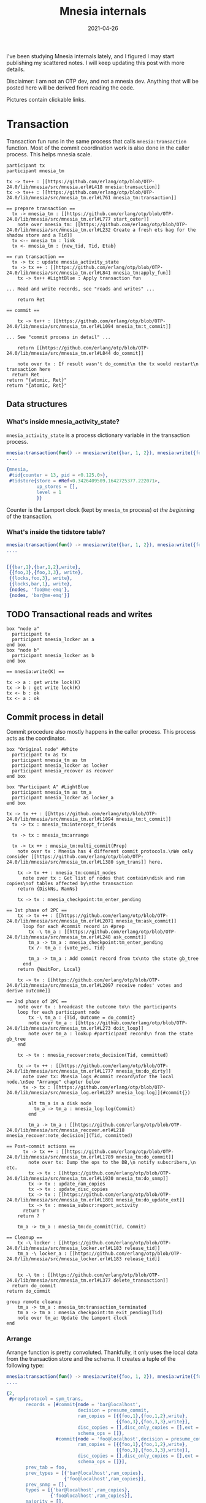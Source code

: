 #+TITLE: Mnesia internals
#+options: ^:nil

I've been studying Mnesia internals lately, and I figured I may start publishing my scattered notes.
I will keep updating this post with more details.

Disclaimer: I am not an OTP dev, and not a mnesia dev.
Anything that will be posted here will be derived from reading the code.

Pictures contain clickable links.

* Transaction

Transaction fun runs in the same process that calls =mnesia:transaction= function.
Most of the commit coordination work is also done in the caller process.
This helps mnesia scale.

#+begin_src plantuml :file mnesia_trans.svg
participant tx
participant mnesia_tm

tx -> tx++ : [[https://github.com/erlang/otp/blob/OTP-24.0/lib/mnesia/src/mnesia.erl#L418 mnesia:transaction]]
tx -> tx++ : [[https://github.com/erlang/otp/blob/OTP-24.0/lib/mnesia/src/mnesia_tm.erl#L761 mnesia_tm:transaction]]

== prepare transaction ==
  tx -> mnesia_tm : [[https://github.com/erlang/otp/blob/OTP-24.0/lib/mnesia/src/mnesia_tm.erl#L777 start_outer]]
    note over mnesia_tm: [[https://github.com/erlang/otp/blob/OTP-24.0/lib/mnesia/src/mnesia_tm.erl#L232 Create a fresh ets bag for the shadow store and a Tid]]
  tx <-- mnesia_tm : link
  tx <- mnesia_tm : {new_tid, Tid, Etab}

== run transaction ==
  tx -> tx : update mnesia_activity_state
  tx -> tx ++ : [[https://github.com/erlang/otp/blob/OTP-24.0/lib/mnesia/src/mnesia_tm.erl#L841 mnesia_tm:apply_fun]]
    tx -> tx++ #LightBlue : Apply transaction fun

... Read and write records, see "reads and writes" ...

    return Ret

== commit ==

    tx -> tx++ : [[https://github.com/erlang/otp/blob/OTP-24.0/lib/mnesia/src/mnesia_tm.erl#L1094 mnesia_tm:t_commit]]

... See "commit process in detail" ...

    return [[https://github.com/erlang/otp/blob/OTP-24.0/lib/mnesia/src/mnesia_tm.erl#L844 do_commit]]

    note over tx : If result wasn't do_commit\n the tx would restart\n transaction here
  return Ret
return "{atomic, Ret}"
return "{atomic, Ret}"
#+end_src

#+RESULTS:
[[file:mnesia_trans.svg]]

** Data structures
*** What's inside mnesia_activity_state?

=mnesia_activity_state= is a process dictionary variable in the transaction process.

#+begin_src erlang
mnesia:transaction(fun() -> mnesia:write({bar, 1, 2}), mnesia:write({foo, 3, 3}) end).
....

{mnesia,
 #tid{counter = 13, pid = <0.125.0>},
 #tidstore{store = #Ref<0.3426409509.1642725377.222071>,
           up_stores = [],
           level = 1
           }}
#+end_src

Counter is the Lamport clock (kept by =mnesia_tm= process) /at the beginning/ of the transaction.

*** What's inside the tidstore table?

#+begin_src erlang
mnesia:transaction(fun() -> mnesia:write({bar, 1, 2}), mnesia:write({foo, 3, 3}) end).
....


[{{bar,1},{bar,1,2},write},
 {{foo,3},{foo,3,3}, write},
 {{locks,foo,3}, write},
 {{locks,bar,1}, write},
 {nodes, 'foo@me-emq'},
 {nodes, 'bar@me-emq'}]
#+end_src

** TODO Transactional reads and writes

#+BEGIN_SRC plantuml :file mnesia_simplified.svg
box "node a"
  participant tx
  participant mnesia_locker as a
end box
box "node b"
  participant mnesia_locker as b
end box

== mnesia:write(K) ==

tx -> a : get write lock(K)
tx -> b : get write lock(K)
tx <- b : ok
tx <- a : ok
#+END_SRC

** Commit process in detail

Commit procedure also mostly happens in the caller process.
This process acts as the coordinator.

#+begin_src plantuml :file mnesia_subscr.svg
box "Original node" #White
  participant tx as tx
  participant mnesia_tm as tm
  participant mnesia_locker as locker
  participant mnesia_recover as recover
end box

box "Participant A" #LightBlue
  participant mnesia_tm as tm_a
  participant mnesia_locker as locker_a
end box

tx -> tx ++ : [[https://github.com/erlang/otp/blob/OTP-24.0/lib/mnesia/src/mnesia_tm.erl#L1094 mnesia_tm:t_commit]]
  tx -> tx : mnesia_tm:intercept_friends

  tx -> tx : mnesia_tm:arrange

  tx -> tx ++ : mnesia_tm:multi_commit(Prep)
    note over tx : Mnesia has 4 different commit protocols.\nWe only consider [[https://github.com/erlang/otp/blob/OTP-24.0/lib/mnesia/src/mnesia_tm.erl#L1380 sym_trans]] here.

    tx -> tx ++ : mnesia_tm:commit_nodes
      note over tx : Get list of nodes that contain\ndisk and ram copies\nof tables affected by\nthe transaction
    return {DiskNs, RamNs}

    tx -> tx : mnesia_checkpoint:tm_enter_pending

== 1st phase of 2PC ==
    tx -> tx ++ : [[https://github.com/erlang/otp/blob/OTP-24.0/lib/mnesia/src/mnesia_tm.erl#L2071 mnesia_tm:ask_commit]]
      loop for each #commit record in #prep
        tx -\ tm_a : [[https://github.com/erlang/otp/blob/OTP-24.0/lib/mnesia/src/mnesia_tm.erl#L248 ask_commit]]
        tm_a -> tm_a : mnesia_checkpoint:tm_enter_pending
        tx /- tm_a : {vote_yes, Tid}

        tm_a -> tm_a : Add commit record from tx\nto the state gb_tree
      end
    return {WaitFor, Local}

    tx -> tx : [[https://github.com/erlang/otp/blob/OTP-24.0/lib/mnesia/src/mnesia_tm.erl#L2097 receive nodes' votes and derive outcome]]

== 2nd phase of 2PC ==
    note over tx : broadcast the outcome to\n the participants
    loop for each participant node
        tx -\ tm_a : {Tid, Outcome = do_commit}
        note over tm_a : [[https://github.com/erlang/otp/blob/OTP-24.0/lib/mnesia/src/mnesia_tm.erl#L273 doit_loop]]
        note over tm_a : lookup #participant record\n from the state gb_tree
    end

    tx -> tx : mnesia_recover:note_decision(Tid, committed)

    tx -> tx ++ : [[https://github.com/erlang/otp/blob/OTP-24.0/lib/mnesia/src/mnesia_tm.erl#L1777 mnesia_tm:do_dirty]]
      note over tx: Mnesia logs #commit record\nfor the local node.\nSee "Arrange" chapter below
      tx -> tx : [[https://github.com/erlang/otp/blob/OTP-24.0/lib/mnesia/src/mnesia_log.erl#L227 mnesia_log:log]](#commit{})

        alt tm_a is a disk node
          tm_a -> tm_a : mnesia_log:log(Commit)
        end

        tm_a -> tm_a : [[https://github.com/erlang/otp/blob/OTP-24.0/lib/mnesia/src/mnesia_recover.erl#L218 mnesia_recover:note_decision]](Tid, committed)

== Post-commit actions ==
      tx -> tx ++ : [[https://github.com/erlang/otp/blob/OTP-24.0/lib/mnesia/src/mnesia_tm.erl#L1789 mnesia_tm:do_commit]]
        note over tx: Dump the ops to the DB,\n notify subscribers,\n etc.
        tx -> tx : [[https://github.com/erlang/otp/blob/OTP-24.0/lib/mnesia/src/mnesia_tm.erl#L1930 mnesia_tm:do_snmp]]
        tx -> tx : update_ram_copies
        tx -> tx : update_disc_copies
        tx -> tx : [[https://github.com/erlang/otp/blob/OTP-24.0/lib/mnesia/src/mnesia_tm.erl#L1801 mnesia_tm:do_update_ext]]
        tx -> tx : mnesia_subscr:report_activity
      return ?
    return ?

    tm_a -> tm_a : mnesia_tm:do_commit(Tid, Commit)

== Cleanup ==
    tx -\ locker : [[https://github.com/erlang/otp/blob/OTP-24.0/lib/mnesia/src/mnesia_locker.erl#L183 release_tid]]
    tm_a -\ locker_a : [[https://github.com/erlang/otp/blob/OTP-24.0/lib/mnesia/src/mnesia_locker.erl#L183 release_tid]]


    tx -\ tm : [[https://github.com/erlang/otp/blob/OTP-24.0/lib/mnesia/src/mnesia_tm.erl#L377 delete_transaction]]
  return do_commit
return do_commit

group remote cleanup
    tm_a -> tm_a : mnesia_tm:transaction_terminated
    tm_a -> tm_a : mnesia_checkpoint:tm_exit_pending(Tid)
    note over tm_a: Update the Lamport clock
end
#+end_src

#+RESULTS:
[[file:mnesia_subscr.svg]]

*** Arrange

Arrange function is pretty convoluted.
Thankfully, it only uses the local data from the transaction store and the schema.
It creates a tuple of the following type:

#+begin_src erlang
mnesia:transaction(fun() -> mnesia:write({foo, 1, 2}), mnesia:write({foo, 3, 3}) end).
....

{2,
 #prep{protocol = sym_trans,
       records = [#commit{node = 'bar@localhost',
                          decision = presume_commit,
                          ram_copies = [{{foo,1},{foo,1,2},write},
                                        {{foo,3},{foo,3,3},write}],
                          disc_copies = [],disc_only_copies = [],ext = [],
                          schema_ops = []},
                  #commit{node = 'foo@localhost',decision = presume_commit,
                          ram_copies = [{{foo,1},{foo,1,2},write},
                                        {{foo,3},{foo,3,3},write}],
                          disc_copies = [],disc_only_copies = [],ext = [],
                          schema_ops = []}],
       prev_tab = foo,
       prev_types = [{'bar@localhost',ram_copies},
                     {'foo@localhost',ram_copies}],
       prev_snmp = [],
       types = [{'bar@localhost',ram_copies},
                {'foo@localhost',ram_copies}],
       majority = [],
       sync = false}}
#+end_src

The first element is the number of write/delete ops in the transaction.
This number is used to determine whether the transaction is r/o or r/w.

*** What is stored in the mnesia_tm's state?

#+begin_src erlang
mnesia:transaction(fun() -> mnesia:write({foo, 1, 2}), mnesia:write({foo, 3, 3}) end).
....

#state{
    coordinators = {0,nil},
    participants = %% Note: this field is a `gb_tree'. So don't mind stuff in the outer tuple
        {1,
         {#tid{counter = 32,pid = <11304.125.0>},
          #participant{
              tid = #tid{counter = 32,pid = <11304.125.0>},
              pid = nopid,
              commit =
                  #commit{
                      node = 'bar@localhost',decision = presume_commit,
                      ram_copies =
                          [{{foo,1},{foo,1,2},write},{{foo,3},{foo,3,3},write}],
                      disc_copies = [],disc_only_copies = [],ext = [],
                      schema_ops = []},
              disc_nodes = [],
              ram_nodes = ['foo@localhost','bar@localhost'],
              protocol = sym_trans},
          nil,nil}},
    supervisor = <0.99.0>,blocked_tabs = [],dirty_queue = [],
    fixed_tabs = []
  }
#+end_src

*** What's stored in the mnesia log?

The contents of the =#commit{}= record for the current node are written to the mnesia log:

#+begin_src erlang
mnesia:transaction(fun() -> mnesia:write({foo, 1, 2}), mnesia:write({foo, 3, 3}) end).
....

#commit{node = 'bar@localhost',
        decision = presume_commit,
        ram_copies = [{{foo,1},{foo,1,2},write},
                      {{foo,3},{foo,3,3},write}],
        disc_copies = [],
        disc_only_copies = [],
        ext = [],
        schema_ops = []
       }
#+end_src

Note that the commit is only logged on the node that initiated the transaction and the participant /disk/ nodes.

* TODO Locker

* TODO Schema

* TODO Transaction aborts and restarts
* Dirty writes

#+begin_src plantuml :file mnesia_dirty_write.svg
box "Original node" #White
  participant tx as tx
end box

box "Participant A" #LightBlue
  participant mnesia_tm as tm_a
end box

tx -> tx++ : [[https://github.com/erlang/otp/blob/OTP-24.0/lib/mnesia/src/mnesia.erl#L1790 mnesia:do_dirty_write/3]]
  tx -> tx : mnesia_lib:validate_record

  tx -> tx ++ : [[https://github.com/erlang/otp/blob/OTP-24.0/lib/mnesia/src/mnesia_tm.erl#L1064 mnesia_tm:dirty/2]]
    note over tx : Send commit records to the other involved nodes,\n\
but do only wait for one node to complete.\n\
Preferrably, the local node if possible.

    tx -> tx : mnesia_tm:prepare_items

    loop for each #commit record in #prep.records
      alt #commit.node == node()
        tx -> tx : [[https://github.com/erlang/otp/blob/OTP-24.0/lib/mnesia/src/mnesia_tm.erl#L1777 mnesia_tm:do_dirty]]
      else
        note over tx : Can be async_dirty too\nIn this case there's no reply
        tx -\ tm_a ++ : {self(), {sync_dirty, Tid, Head, Tab}}
      end
    end

        tm_a -> tm_a : [[https://github.com/erlang/otp/blob/OTP-24.0/lib/mnesia/src/mnesia_tm.erl#L221 doit_loop]]
        alt table is blocked
          note over tm_a : Add record to the dirty queue\nDo not respond yet.
        else
          tm_a -> tm_a : Res = mnesia_tm:do_dirty
          tm_a -\ tx -- : {dirty_res, Res}
        end

    note over tx : Wait for the first node's reply:
    tx -> tx : [[https://github.com/erlang/otp/blob/OTP-24.0/lib/mnesia/src/mnesia_tm.erl#L2026 mnesia_tm:rec_dirty/2]]
 return ok
return ok
#+end_src

#+RESULTS:
[[file:mnesia_dirty_write.svg]]

** Data structures
*** What's inside #prep record?

#+begin_src erlang
mnesia:dirty_write({foo, 1, 1}).
....

#prep{protocol = async_dirty,
      records = [#commit{node = 'bar@localhost',
                         decision = presume_commit,
                         ram_copies = [{{foo,1},{foo,1,1},write}],
                         disc_copies = [],disc_only_copies = [],ext = [],
                         schema_ops = []},
                 #commit{node = 'foo@localhost',decision = presume_commit,
                         ram_copies = [{{foo,1},{foo,1,1},write}],
                         disc_copies = [],disc_only_copies = [],ext = [],
                         schema_ops = []}],
      prev_tab = foo,
      prev_types = [{'bar@localhost',ram_copies},
                    {'foo@localhost',ram_copies}],
      prev_snmp = [],
      types = [{'bar@localhost',ram_copies},
               {'foo@localhost',ram_copies}],
      majority = [],sync = false}

#+end_src

*** What is sent to the remote node?

#+begin_src erlang
mnesia:dirty_write({foo, 1, 1}).
....

{<11304.91.0>,
 {async_dirty,{dirty,<11304.91.0>},
              #commit{node = 'foo@me-emq',
                      decision = presume_commit,
                      ram_copies = [{{foo,1},{foo,1,1},write}],
                      disc_copies = [],
                      disc_only_copies = [],
                      ext = [],
                      schema_ops = []},
              foo}}
#+end_src

* Ext copies
There is an undocumented feature that allows to implement a custom mnesia backends.
It's called =ext_copies= (I guess).
Let's look at how it can be used.

From =mnesia_tm=:

#+begin_src erlang
do_commit(Tid, Bin, DumperMode) when is_binary(Bin) ->
    do_commit(Tid, binary_to_term(Bin), DumperMode);
do_commit(Tid, C, DumperMode) ->
    ...
    R2 = do_update(Tid, ram_copies, C#commit.ram_copies, R),
    R3 = do_update(Tid, disc_copies, C#commit.disc_copies, R2),
    R4 = do_update(Tid, disc_only_copies, C#commit.disc_only_copies, R3),
    R5 = do_update_ext(Tid, C#commit.ext, R4),
    ...
    .

...

do_update_ext(_Tid, [], OldRes) -> OldRes;
do_update_ext(Tid, Ext, OldRes) ->
    case lists:keyfind(ext_copies, 1, Ext) of
      false -> OldRes;
      {_, Ops} ->
        Do = fun({{ext, _, _} = Storage, Op}, R) ->
                 do_update(Tid, Storage, [Op], R)
             end,
        lists:foldl(Do, OldRes, Ops)
    end.
#+end_src

And =mnesia_lib.erl= has the following functions inside:
#+begin_src erlang
db_put(ram_copies, Tab, Val) -> ?ets_insert(Tab, Val), ok;
db_put(disc_copies, Tab, Val) -> ?ets_insert(Tab, Val), ok;
db_put(disc_only_copies, Tab, Val) -> dets:insert(Tab, Val);
db_put({ext, Alias, Mod}, Tab, Val) ->
    Mod:insert(Alias, Tab, Val).


db_erase(Tab, Key) ->
    db_erase(val({Tab, storage_type}), Tab, Key).
db_erase(ram_copies, Tab, Key) -> ?ets_delete(Tab, Key), ok;
db_erase(disc_copies, Tab, Key) -> ?ets_delete(Tab, Key), ok;
db_erase(disc_only_copies, Tab, Key) -> dets:delete(Tab, Key);
db_erase({ext, Alias, Mod}, Tab, Key) ->
    Mod:delete(Alias, Tab, Key),
    ok.
#+end_src

So mnesia expects a list of ={{ext, Alias, Module}, Op}= tuples in the commit record.


* TODO Scalability

As should be evident from the above diagram, transaction latency is expected to grow when the number of nodes in the cluster grows.
Indeed, we observed this effect in the test with the help of [[https://www.man7.org/linux/man-pages/man8/tc-netem.8.html][netem]].

#+DATE: 2021-04-26
